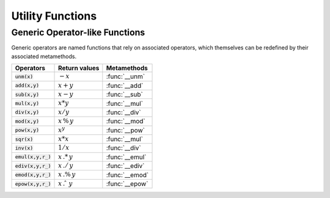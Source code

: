.. index::
   single: constants and functions

***********************
Utility Functions
***********************

Generic Operator-like Functions
-------------------------------

Generic operators are named functions that rely on associated operators, which themselves can be redefined by their associated metamethods.

====================  =============================  =============
Operators             Return values                  Metamethods
====================  =============================  =============
:code:`unm(x)`        :math:`-x`                     :func:`__unm`
:code:`add(x,y)`      :math:`x + y`                  :func:`__add`
:code:`sub(x,y)`      :math:`x - y`                  :func:`__sub`
:code:`mul(x,y)`      :math:`x * y`                  :func:`__mul`
:code:`div(x,y)`      :math:`x / y`                  :func:`__div`
:code:`mod(x,y)`      :math:`x\,\%\,y`               :func:`__mod`
:code:`pow(x,y)`      :math:`x ^ y`                  :func:`__pow`
:code:`sqr(x)`        :math:`x * x`                  :func:`__mul`
:code:`inv(x)`        :math:`1 / x`                  :func:`__div`
:code:`emul(x,y,r_)`  :math:`x\,.*\,y`               :func:`__emul`
:code:`ediv(x,y,r_)`  :math:`x\,./\,y`               :func:`__ediv`
:code:`emod(x,y,r_)`  :math:`x\,.\%\,y`              :func:`__emod`
:code:`epow(x,y,r_)`  :math:`x\,.\hat\ \ y`          :func:`__epow`
====================  =============================  =============
